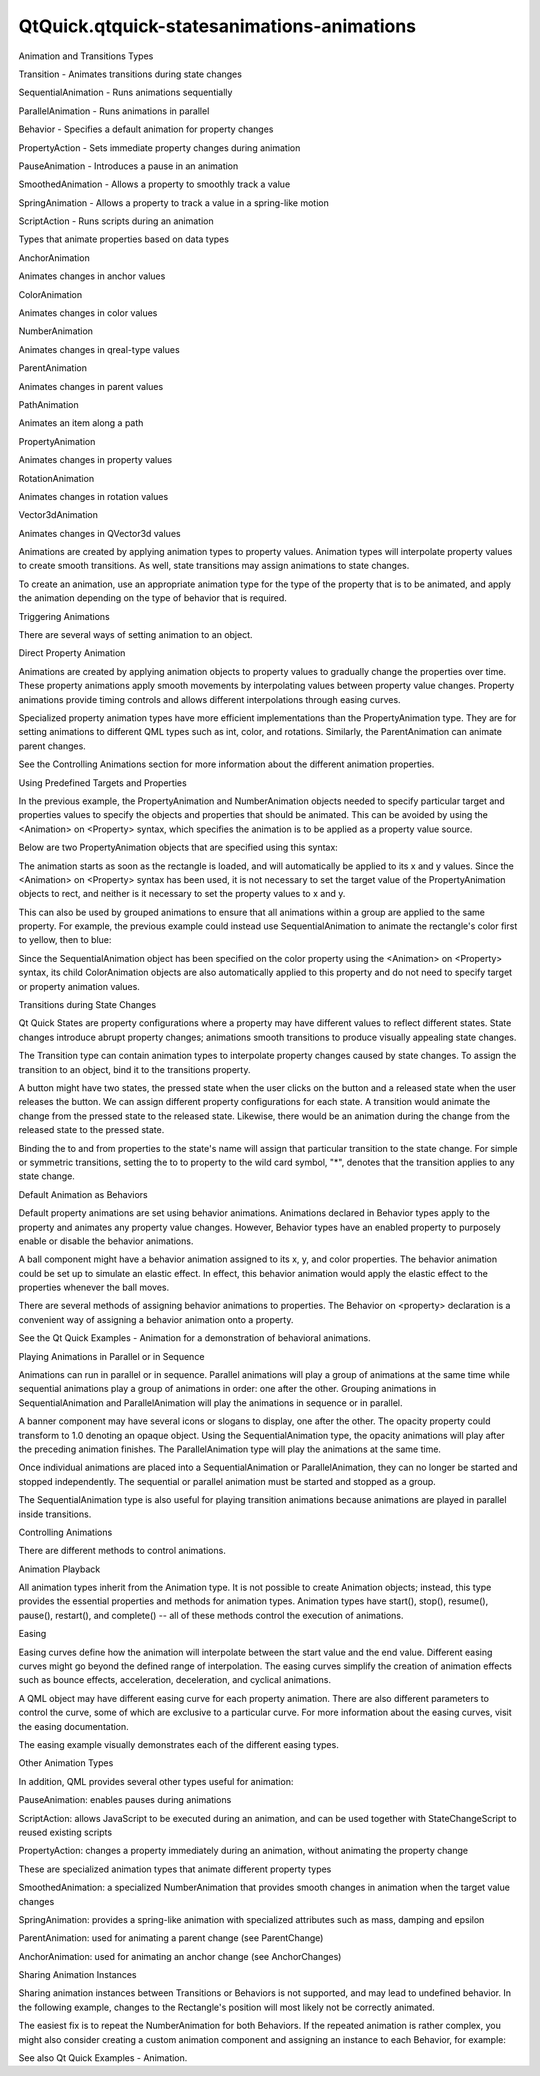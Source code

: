 QtQuick.qtquick-statesanimations-animations
===========================================

.. raw:: html

   <h2 id="animation-and-transitions-types">

Animation and Transitions Types

.. raw:: html

   </h2>

.. raw:: html

   <ul>

.. raw:: html

   <li>

Transition - Animates transitions during state changes

.. raw:: html

   </li>

.. raw:: html

   <li>

SequentialAnimation - Runs animations sequentially

.. raw:: html

   </li>

.. raw:: html

   <li>

ParallelAnimation - Runs animations in parallel

.. raw:: html

   </li>

.. raw:: html

   <li>

Behavior - Specifies a default animation for property changes

.. raw:: html

   </li>

.. raw:: html

   <li>

PropertyAction - Sets immediate property changes during animation

.. raw:: html

   </li>

.. raw:: html

   <li>

PauseAnimation - Introduces a pause in an animation

.. raw:: html

   </li>

.. raw:: html

   <li>

SmoothedAnimation - Allows a property to smoothly track a value

.. raw:: html

   </li>

.. raw:: html

   <li>

SpringAnimation - Allows a property to track a value in a spring-like
motion

.. raw:: html

   </li>

.. raw:: html

   <li>

ScriptAction - Runs scripts during an animation

.. raw:: html

   </li>

.. raw:: html

   </ul>

.. raw:: html

   <p>

Types that animate properties based on data types

.. raw:: html

   <table class="annotated">

.. raw:: html

   <tr class="odd topAlign">

.. raw:: html

   <td class="tblName">

.. raw:: html

   <p>

AnchorAnimation

.. raw:: html

   </p>

.. raw:: html

   </td>

.. raw:: html

   <td class="tblDescr">

.. raw:: html

   <p>

Animates changes in anchor values

.. raw:: html

   </p>

.. raw:: html

   </td>

.. raw:: html

   </tr>

.. raw:: html

   <tr class="even topAlign">

.. raw:: html

   <td class="tblName">

.. raw:: html

   <p>

ColorAnimation

.. raw:: html

   </p>

.. raw:: html

   </td>

.. raw:: html

   <td class="tblDescr">

.. raw:: html

   <p>

Animates changes in color values

.. raw:: html

   </p>

.. raw:: html

   </td>

.. raw:: html

   </tr>

.. raw:: html

   <tr class="odd topAlign">

.. raw:: html

   <td class="tblName">

.. raw:: html

   <p>

NumberAnimation

.. raw:: html

   </p>

.. raw:: html

   </td>

.. raw:: html

   <td class="tblDescr">

.. raw:: html

   <p>

Animates changes in qreal-type values

.. raw:: html

   </p>

.. raw:: html

   </td>

.. raw:: html

   </tr>

.. raw:: html

   <tr class="even topAlign">

.. raw:: html

   <td class="tblName">

.. raw:: html

   <p>

ParentAnimation

.. raw:: html

   </p>

.. raw:: html

   </td>

.. raw:: html

   <td class="tblDescr">

.. raw:: html

   <p>

Animates changes in parent values

.. raw:: html

   </p>

.. raw:: html

   </td>

.. raw:: html

   </tr>

.. raw:: html

   <tr class="odd topAlign">

.. raw:: html

   <td class="tblName">

.. raw:: html

   <p>

PathAnimation

.. raw:: html

   </p>

.. raw:: html

   </td>

.. raw:: html

   <td class="tblDescr">

.. raw:: html

   <p>

Animates an item along a path

.. raw:: html

   </p>

.. raw:: html

   </td>

.. raw:: html

   </tr>

.. raw:: html

   <tr class="even topAlign">

.. raw:: html

   <td class="tblName">

.. raw:: html

   <p>

PropertyAnimation

.. raw:: html

   </p>

.. raw:: html

   </td>

.. raw:: html

   <td class="tblDescr">

.. raw:: html

   <p>

Animates changes in property values

.. raw:: html

   </p>

.. raw:: html

   </td>

.. raw:: html

   </tr>

.. raw:: html

   <tr class="odd topAlign">

.. raw:: html

   <td class="tblName">

.. raw:: html

   <p>

RotationAnimation

.. raw:: html

   </p>

.. raw:: html

   </td>

.. raw:: html

   <td class="tblDescr">

.. raw:: html

   <p>

Animates changes in rotation values

.. raw:: html

   </p>

.. raw:: html

   </td>

.. raw:: html

   </tr>

.. raw:: html

   <tr class="even topAlign">

.. raw:: html

   <td class="tblName">

.. raw:: html

   <p>

Vector3dAnimation

.. raw:: html

   </p>

.. raw:: html

   </td>

.. raw:: html

   <td class="tblDescr">

.. raw:: html

   <p>

Animates changes in QVector3d values

.. raw:: html

   </p>

.. raw:: html

   </td>

.. raw:: html

   </tr>

.. raw:: html

   </table>

.. raw:: html

   </p>

.. raw:: html

   <p>

Animations are created by applying animation types to property values.
Animation types will interpolate property values to create smooth
transitions. As well, state transitions may assign animations to state
changes.

.. raw:: html

   </p>

.. raw:: html

   <p>

To create an animation, use an appropriate animation type for the type
of the property that is to be animated, and apply the animation
depending on the type of behavior that is required.

.. raw:: html

   </p>

.. raw:: html

   <h2 id="triggering-animations">

Triggering Animations

.. raw:: html

   </h2>

.. raw:: html

   <p>

There are several ways of setting animation to an object.

.. raw:: html

   </p>

.. raw:: html

   <h3>

Direct Property Animation

.. raw:: html

   </h3>

.. raw:: html

   <p>

Animations are created by applying animation objects to property values
to gradually change the properties over time. These property animations
apply smooth movements by interpolating values between property value
changes. Property animations provide timing controls and allows
different interpolations through easing curves.

.. raw:: html

   </p>

.. raw:: html

   <pre class="qml"><span class="type"><a href="QtQuick.Rectangle.md">Rectangle</a></span> {
   <span class="name">id</span>: <span class="name">flashingblob</span>
   <span class="name">width</span>: <span class="number">75</span>; <span class="name">height</span>: <span class="number">75</span>
   <span class="name">color</span>: <span class="string">&quot;blue&quot;</span>
   <span class="name">opacity</span>: <span class="number">1.0</span>
   <span class="type"><a href="QtQuick.MouseArea.md">MouseArea</a></span> {
   <span class="name">anchors</span>.fill: <span class="name">parent</span>
   <span class="name">onClicked</span>: {
   <span class="name">animateColor</span>.<span class="name">start</span>()
   <span class="name">animateOpacity</span>.<span class="name">start</span>()
   }
   }
   <span class="type"><a href="QtQuick.PropertyAnimation.md">PropertyAnimation</a></span> {<span class="name">id</span>: <span class="name">animateColor</span>; <span class="name">target</span>: <span class="name">flashingblob</span>; <span class="name">properties</span>: <span class="string">&quot;color&quot;</span>; <span class="name">to</span>: <span class="string">&quot;green&quot;</span>; <span class="name">duration</span>: <span class="number">100</span>}
   <span class="type"><a href="QtQuick.NumberAnimation.md">NumberAnimation</a></span> {
   <span class="name">id</span>: <span class="name">animateOpacity</span>
   <span class="name">target</span>: <span class="name">flashingblob</span>
   <span class="name">properties</span>: <span class="string">&quot;opacity&quot;</span>
   <span class="name">from</span>: <span class="number">0.99</span>
   <span class="name">to</span>: <span class="number">1.0</span>
   <span class="name">loops</span>: <span class="name">Animation</span>.<span class="name">Infinite</span>
   <span class="type">easing</span> {<span class="name">type</span>: <span class="name">Easing</span>.<span class="name">OutBack</span>; <span class="name">overshoot</span>: <span class="number">500</span>}
   }
   }</pre>

.. raw:: html

   <p>

Specialized property animation types have more efficient implementations
than the PropertyAnimation type. They are for setting animations to
different QML types such as int, color, and rotations. Similarly, the
ParentAnimation can animate parent changes.

.. raw:: html

   </p>

.. raw:: html

   <p>

See the Controlling Animations section for more information about the
different animation properties.

.. raw:: html

   </p>

.. raw:: html

   <h3>

Using Predefined Targets and Properties

.. raw:: html

   </h3>

.. raw:: html

   <p>

In the previous example, the PropertyAnimation and NumberAnimation
objects needed to specify particular target and properties values to
specify the objects and properties that should be animated. This can be
avoided by using the <Animation> on <Property> syntax, which specifies
the animation is to be applied as a property value source.

.. raw:: html

   </p>

.. raw:: html

   <p>

Below are two PropertyAnimation objects that are specified using this
syntax:

.. raw:: html

   </p>

.. raw:: html

   <pre class="qml">import QtQuick 2.0
   <span class="type"><a href="QtQuick.Rectangle.md">Rectangle</a></span> {
   <span class="name">id</span>: <span class="name">rect</span>
   <span class="name">width</span>: <span class="number">100</span>; <span class="name">height</span>: <span class="number">100</span>
   <span class="name">color</span>: <span class="string">&quot;red&quot;</span>
   PropertyAnimation on <span class="name">x</span> { <span class="name">to</span>: <span class="number">100</span> }
   PropertyAnimation on <span class="name">y</span> { <span class="name">to</span>: <span class="number">100</span> }
   }</pre>

.. raw:: html

   <p>

The animation starts as soon as the rectangle is loaded, and will
automatically be applied to its x and y values. Since the <Animation> on
<Property> syntax has been used, it is not necessary to set the target
value of the PropertyAnimation objects to rect, and neither is it
necessary to set the property values to x and y.

.. raw:: html

   </p>

.. raw:: html

   <p>

This can also be used by grouped animations to ensure that all
animations within a group are applied to the same property. For example,
the previous example could instead use SequentialAnimation to animate
the rectangle's color first to yellow, then to blue:

.. raw:: html

   </p>

.. raw:: html

   <pre class="qml">import QtQuick 2.0
   <span class="type"><a href="QtQuick.Rectangle.md">Rectangle</a></span> {
   <span class="name">width</span>: <span class="number">100</span>; <span class="name">height</span>: <span class="number">100</span>
   <span class="name">color</span>: <span class="string">&quot;red&quot;</span>
   SequentialAnimation on <span class="name">color</span> {
   <span class="type"><a href="QtQuick.ColorAnimation.md">ColorAnimation</a></span> { <span class="name">to</span>: <span class="string">&quot;yellow&quot;</span>; <span class="name">duration</span>: <span class="number">1000</span> }
   <span class="type"><a href="QtQuick.ColorAnimation.md">ColorAnimation</a></span> { <span class="name">to</span>: <span class="string">&quot;blue&quot;</span>; <span class="name">duration</span>: <span class="number">1000</span> }
   }
   }</pre>

.. raw:: html

   <p>

Since the SequentialAnimation object has been specified on the color
property using the <Animation> on <Property> syntax, its child
ColorAnimation objects are also automatically applied to this property
and do not need to specify target or property animation values.

.. raw:: html

   </p>

.. raw:: html

   <h3>

Transitions during State Changes

.. raw:: html

   </h3>

.. raw:: html

   <p>

Qt Quick States are property configurations where a property may have
different values to reflect different states. State changes introduce
abrupt property changes; animations smooth transitions to produce
visually appealing state changes.

.. raw:: html

   </p>

.. raw:: html

   <p>

The Transition type can contain animation types to interpolate property
changes caused by state changes. To assign the transition to an object,
bind it to the transitions property.

.. raw:: html

   </p>

.. raw:: html

   <p>

A button might have two states, the pressed state when the user clicks
on the button and a released state when the user releases the button. We
can assign different property configurations for each state. A
transition would animate the change from the pressed state to the
released state. Likewise, there would be an animation during the change
from the released state to the pressed state.

.. raw:: html

   </p>

.. raw:: html

   <pre class="qml"><span class="type"><a href="QtQuick.Rectangle.md">Rectangle</a></span> {
   <span class="name">width</span>: <span class="number">75</span>; <span class="name">height</span>: <span class="number">75</span>
   <span class="name">id</span>: <span class="name">button</span>
   <span class="name">state</span>: <span class="string">&quot;RELEASED&quot;</span>
   <span class="type"><a href="QtQuick.MouseArea.md">MouseArea</a></span> {
   <span class="name">anchors</span>.fill: <span class="name">parent</span>
   <span class="name">onPressed</span>: <span class="name">button</span>.<span class="name">state</span> <span class="operator">=</span> <span class="string">&quot;PRESSED&quot;</span>
   <span class="name">onReleased</span>: <span class="name">button</span>.<span class="name">state</span> <span class="operator">=</span> <span class="string">&quot;RELEASED&quot;</span>
   }
   <span class="name">states</span>: [
   <span class="type"><a href="QtQuick.State.md">State</a></span> {
   <span class="name">name</span>: <span class="string">&quot;PRESSED&quot;</span>
   <span class="type"><a href="QtQuick.PropertyChanges.md">PropertyChanges</a></span> { <span class="name">target</span>: <span class="name">button</span>; <span class="name">color</span>: <span class="string">&quot;lightblue&quot;</span>}
   },
   <span class="type"><a href="QtQuick.State.md">State</a></span> {
   <span class="name">name</span>: <span class="string">&quot;RELEASED&quot;</span>
   <span class="type"><a href="QtQuick.PropertyChanges.md">PropertyChanges</a></span> { <span class="name">target</span>: <span class="name">button</span>; <span class="name">color</span>: <span class="string">&quot;lightsteelblue&quot;</span>}
   }
   ]
   <span class="name">transitions</span>: [
   <span class="type"><a href="QtQuick.Transition.md">Transition</a></span> {
   <span class="name">from</span>: <span class="string">&quot;PRESSED&quot;</span>
   <span class="name">to</span>: <span class="string">&quot;RELEASED&quot;</span>
   <span class="type"><a href="QtQuick.ColorAnimation.md">ColorAnimation</a></span> { <span class="name">target</span>: <span class="name">button</span>; <span class="name">duration</span>: <span class="number">100</span>}
   },
   <span class="type"><a href="QtQuick.Transition.md">Transition</a></span> {
   <span class="name">from</span>: <span class="string">&quot;RELEASED&quot;</span>
   <span class="name">to</span>: <span class="string">&quot;PRESSED&quot;</span>
   <span class="type"><a href="QtQuick.ColorAnimation.md">ColorAnimation</a></span> { <span class="name">target</span>: <span class="name">button</span>; <span class="name">duration</span>: <span class="number">100</span>}
   }
   ]
   }</pre>

.. raw:: html

   <p>

Binding the to and from properties to the state's name will assign that
particular transition to the state change. For simple or symmetric
transitions, setting the to to property to the wild card symbol, "\*",
denotes that the transition applies to any state change.

.. raw:: html

   </p>

.. raw:: html

   <pre class="qml">    <span class="name">transitions</span>:
   <span class="name">Transition</span> {
   <span class="name">to</span>: <span class="string">&quot;*&quot;</span>
   <span class="type"><a href="QtQuick.ColorAnimation.md">ColorAnimation</a></span> { <span class="name">target</span>: <span class="name">button</span>; <span class="name">duration</span>: <span class="number">100</span>}
   }</pre>

.. raw:: html

   <h3>

Default Animation as Behaviors

.. raw:: html

   </h3>

.. raw:: html

   <p>

Default property animations are set using behavior animations.
Animations declared in Behavior types apply to the property and animates
any property value changes. However, Behavior types have an enabled
property to purposely enable or disable the behavior animations.

.. raw:: html

   </p>

.. raw:: html

   <p>

A ball component might have a behavior animation assigned to its x, y,
and color properties. The behavior animation could be set up to simulate
an elastic effect. In effect, this behavior animation would apply the
elastic effect to the properties whenever the ball moves.

.. raw:: html

   </p>

.. raw:: html

   <pre class="qml"><span class="type"><a href="QtQuick.Rectangle.md">Rectangle</a></span> {
   <span class="name">width</span>: <span class="number">75</span>; <span class="name">height</span>: <span class="number">75</span>; <span class="name">radius</span>: <span class="name">width</span>
   <span class="name">id</span>: <span class="name">ball</span>
   <span class="name">color</span>: <span class="string">&quot;salmon&quot;</span>
   Behavior on <span class="name">x</span> {
   <span class="type"><a href="QtQuick.NumberAnimation.md">NumberAnimation</a></span> {
   <span class="name">id</span>: <span class="name">bouncebehavior</span>
   <span class="type">easing</span> {
   <span class="name">type</span>: <span class="name">Easing</span>.<span class="name">OutElastic</span>
   <span class="name">amplitude</span>: <span class="number">1.0</span>
   <span class="name">period</span>: <span class="number">0.5</span>
   }
   }
   }
   Behavior on <span class="name">y</span> {
   <span class="name">animation</span>: <span class="name">bouncebehavior</span>
   }
   <span class="type"><a href="QtQuick.Behavior.md">Behavior</a></span> {
   <span class="type"><a href="QtQuick.ColorAnimation.md">ColorAnimation</a></span> { <span class="name">target</span>: <span class="name">ball</span>; <span class="name">duration</span>: <span class="number">100</span> }
   }
   }</pre>

.. raw:: html

   <p>

There are several methods of assigning behavior animations to
properties. The Behavior on <property> declaration is a convenient way
of assigning a behavior animation onto a property.

.. raw:: html

   </p>

.. raw:: html

   <p>

See the Qt Quick Examples - Animation for a demonstration of behavioral
animations.

.. raw:: html

   </p>

.. raw:: html

   <h2 id="playing-animations-in-parallel-or-in-sequence">

Playing Animations in Parallel or in Sequence

.. raw:: html

   </h2>

.. raw:: html

   <p>

Animations can run in parallel or in sequence. Parallel animations will
play a group of animations at the same time while sequential animations
play a group of animations in order: one after the other. Grouping
animations in SequentialAnimation and ParallelAnimation will play the
animations in sequence or in parallel.

.. raw:: html

   </p>

.. raw:: html

   <p>

A banner component may have several icons or slogans to display, one
after the other. The opacity property could transform to 1.0 denoting an
opaque object. Using the SequentialAnimation type, the opacity
animations will play after the preceding animation finishes. The
ParallelAnimation type will play the animations at the same time.

.. raw:: html

   </p>

.. raw:: html

   <pre class="qml"><span class="type"><a href="QtQuick.Rectangle.md">Rectangle</a></span> {
   <span class="name">id</span>: <span class="name">banner</span>
   <span class="name">width</span>: <span class="number">150</span>; <span class="name">height</span>: <span class="number">100</span>; <span class="name">border</span>.color: <span class="string">&quot;black&quot;</span>
   <span class="type"><a href="QtQuick.Column.md">Column</a></span> {
   <span class="name">anchors</span>.centerIn: <span class="name">parent</span>
   <span class="type"><a href="QtQuick.Text.md">Text</a></span> {
   <span class="name">id</span>: <span class="name">code</span>
   <span class="name">text</span>: <span class="string">&quot;Code less.&quot;</span>
   <span class="name">opacity</span>: <span class="number">0.01</span>
   }
   <span class="type"><a href="QtQuick.Text.md">Text</a></span> {
   <span class="name">id</span>: <span class="name">create</span>
   <span class="name">text</span>: <span class="string">&quot;Create more.&quot;</span>
   <span class="name">opacity</span>: <span class="number">0.01</span>
   }
   <span class="type"><a href="QtQuick.Text.md">Text</a></span> {
   <span class="name">id</span>: <span class="name">deploy</span>
   <span class="name">text</span>: <span class="string">&quot;Deploy everywhere.&quot;</span>
   <span class="name">opacity</span>: <span class="number">0.01</span>
   }
   }
   <span class="type"><a href="QtQuick.MouseArea.md">MouseArea</a></span> {
   <span class="name">anchors</span>.fill: <span class="name">parent</span>
   <span class="name">onPressed</span>: <span class="name">playbanner</span>.<span class="name">start</span>()
   }
   <span class="type"><a href="QtQuick.SequentialAnimation.md">SequentialAnimation</a></span> {
   <span class="name">id</span>: <span class="name">playbanner</span>
   <span class="name">running</span>: <span class="number">false</span>
   <span class="type"><a href="QtQuick.NumberAnimation.md">NumberAnimation</a></span> { <span class="name">target</span>: <span class="name">code</span>; <span class="name">property</span>: <span class="string">&quot;opacity&quot;</span>; <span class="name">to</span>: <span class="number">1.0</span>; <span class="name">duration</span>: <span class="number">200</span>}
   <span class="type"><a href="QtQuick.NumberAnimation.md">NumberAnimation</a></span> { <span class="name">target</span>: <span class="name">create</span>; <span class="name">property</span>: <span class="string">&quot;opacity&quot;</span>; <span class="name">to</span>: <span class="number">1.0</span>; <span class="name">duration</span>: <span class="number">200</span>}
   <span class="type"><a href="QtQuick.NumberAnimation.md">NumberAnimation</a></span> { <span class="name">target</span>: <span class="name">deploy</span>; <span class="name">property</span>: <span class="string">&quot;opacity&quot;</span>; <span class="name">to</span>: <span class="number">1.0</span>; <span class="name">duration</span>: <span class="number">200</span>}
   }
   }</pre>

.. raw:: html

   <p>

Once individual animations are placed into a SequentialAnimation or
ParallelAnimation, they can no longer be started and stopped
independently. The sequential or parallel animation must be started and
stopped as a group.

.. raw:: html

   </p>

.. raw:: html

   <p>

The SequentialAnimation type is also useful for playing transition
animations because animations are played in parallel inside transitions.

.. raw:: html

   </p>

.. raw:: html

   <h2 id="controlling-animations">

Controlling Animations

.. raw:: html

   </h2>

.. raw:: html

   <p>

There are different methods to control animations.

.. raw:: html

   </p>

.. raw:: html

   <h3>

Animation Playback

.. raw:: html

   </h3>

.. raw:: html

   <p>

All animation types inherit from the Animation type. It is not possible
to create Animation objects; instead, this type provides the essential
properties and methods for animation types. Animation types have
start(), stop(), resume(), pause(), restart(), and complete() -- all of
these methods control the execution of animations.

.. raw:: html

   </p>

.. raw:: html

   <h3>

Easing

.. raw:: html

   </h3>

.. raw:: html

   <p>

Easing curves define how the animation will interpolate between the
start value and the end value. Different easing curves might go beyond
the defined range of interpolation. The easing curves simplify the
creation of animation effects such as bounce effects, acceleration,
deceleration, and cyclical animations.

.. raw:: html

   </p>

.. raw:: html

   <p>

A QML object may have different easing curve for each property
animation. There are also different parameters to control the curve,
some of which are exclusive to a particular curve. For more information
about the easing curves, visit the easing documentation.

.. raw:: html

   </p>

.. raw:: html

   <p>

The easing example visually demonstrates each of the different easing
types.

.. raw:: html

   </p>

.. raw:: html

   <h3>

Other Animation Types

.. raw:: html

   </h3>

.. raw:: html

   <p>

In addition, QML provides several other types useful for animation:

.. raw:: html

   </p>

.. raw:: html

   <ul>

.. raw:: html

   <li>

PauseAnimation: enables pauses during animations

.. raw:: html

   </li>

.. raw:: html

   <li>

ScriptAction: allows JavaScript to be executed during an animation, and
can be used together with StateChangeScript to reused existing scripts

.. raw:: html

   </li>

.. raw:: html

   <li>

PropertyAction: changes a property immediately during an animation,
without animating the property change

.. raw:: html

   </li>

.. raw:: html

   </ul>

.. raw:: html

   <p>

These are specialized animation types that animate different property
types

.. raw:: html

   </p>

.. raw:: html

   <ul>

.. raw:: html

   <li>

SmoothedAnimation: a specialized NumberAnimation that provides smooth
changes in animation when the target value changes

.. raw:: html

   </li>

.. raw:: html

   <li>

SpringAnimation: provides a spring-like animation with specialized
attributes such as mass, damping and epsilon

.. raw:: html

   </li>

.. raw:: html

   <li>

ParentAnimation: used for animating a parent change (see ParentChange)

.. raw:: html

   </li>

.. raw:: html

   <li>

AnchorAnimation: used for animating an anchor change (see AnchorChanges)

.. raw:: html

   </li>

.. raw:: html

   </ul>

.. raw:: html

   <h2 id="sharing-animation-instances">

Sharing Animation Instances

.. raw:: html

   </h2>

.. raw:: html

   <p>

Sharing animation instances between Transitions or Behaviors is not
supported, and may lead to undefined behavior. In the following example,
changes to the Rectangle's position will most likely not be correctly
animated.

.. raw:: html

   </p>

.. raw:: html

   <pre class="qml"><span class="type"><a href="QtQuick.Rectangle.md">Rectangle</a></span> {
   <span class="comment">// NOT SUPPORTED: this will not work correctly as both Behaviors</span>
   <span class="comment">// try to control a single animation instance</span>
   <span class="type"><a href="QtQuick.NumberAnimation.md">NumberAnimation</a></span> { <span class="name">id</span>: <span class="name">anim</span>; <span class="name">duration</span>: <span class="number">300</span>; <span class="name">easing</span>.type: <span class="name">Easing</span>.<span class="name">InBack</span> }
   Behavior on <span class="name">x</span> { <span class="name">animation</span>: <span class="name">anim</span> }
   Behavior on <span class="name">y</span> { <span class="name">animation</span>: <span class="name">anim</span> }
   }</pre>

.. raw:: html

   <p>

The easiest fix is to repeat the NumberAnimation for both Behaviors. If
the repeated animation is rather complex, you might also consider
creating a custom animation component and assigning an instance to each
Behavior, for example:

.. raw:: html

   </p>

.. raw:: html

   <pre class="qml"><span class="comment">// MyNumberAnimation.qml</span>
   <span class="type"><a href="QtQuick.NumberAnimation.md">NumberAnimation</a></span> { <span class="name">id</span>: <span class="name">anim</span>; <span class="name">duration</span>: <span class="number">300</span>; <span class="name">easing</span>.type: <span class="name">Easing</span>.<span class="name">InBack</span> }</pre>

.. raw:: html

   <pre class="qml"><span class="comment">// main.qml</span>
   <span class="type"><a href="QtQuick.Rectangle.md">Rectangle</a></span> {
   Behavior on <span class="name">x</span> { <span class="type">MyNumberAnimation</span> {} }
   Behavior on <span class="name">y</span> { <span class="type">MyNumberAnimation</span> {} }
   }</pre>

.. raw:: html

   <p>

See also Qt Quick Examples - Animation.

.. raw:: html

   </p>

.. raw:: html

   <!-- @@@qtquick-statesanimations-animations.html -->
